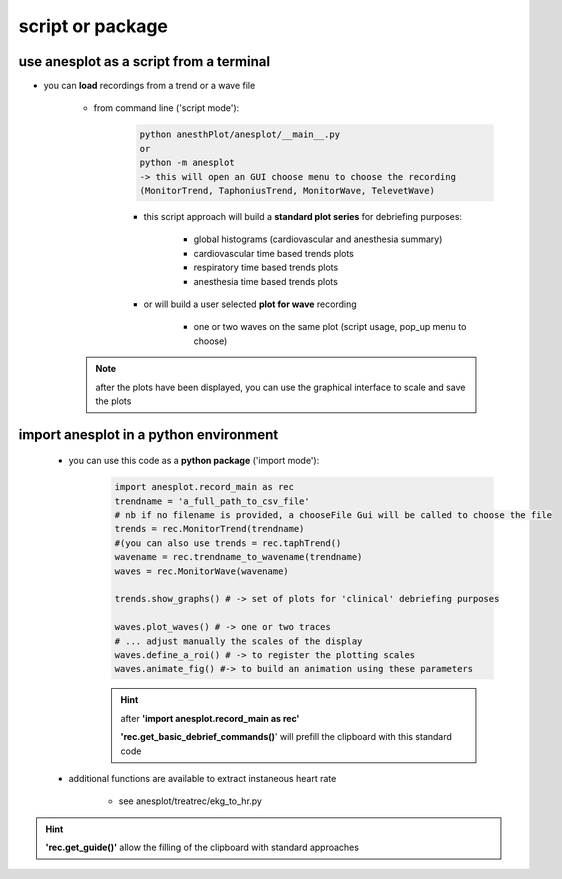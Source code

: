 script or package
=================

use anesplot as a script from a terminal
-----------------------------------------

- you can **load** recordings from a trend or a wave file

   - from command line ('script mode'):
      .. code-block:: bash

         python anesthPlot/anesplot/__main__.py
         or
         python -m anesplot
         -> this will open an GUI choose menu to choose the recording 
         (MonitorTrend, TaphoniusTrend, MonitorWave, TelevetWave)


      - this script approach will build a **standard plot series** for debriefing purposes:
         
         - global histograms (cardiovascular and anesthesia summary)
         - cardiovascular time based trends plots
         - respiratory time based trends plots
         - anesthesia time based trends plots

      - or will build a user selected **plot for wave** recording 
  
         - one or two waves on the same plot (script usage, pop_up menu to choose)

   .. note::
      after the plots have been displayed, you can use the graphical interface to scale and save the plots


import anesplot in a python environment
----------------------------------------

   - you can use this code as a **python package** ('import mode'):
      .. code-block::  python
 
         import anesplot.record_main as rec
         trendname = 'a_full_path_to_csv_file'
         # nb if no filename is provided, a chooseFile Gui will be called to choose the file
         trends = rec.MonitorTrend(trendname)
         #(you can also use trends = rec.taphTrend()
         wavename = rec.trendname_to_wavename(trendname)
         waves = rec.MonitorWave(wavename)
        
         trends.show_graphs() # -> set of plots for 'clinical' debriefing purposes

         waves.plot_waves() # -> one or two traces
         # ... adjust manually the scales of the display
         waves.define_a_roi() # -> to register the plotting scales
         waves.animate_fig() #-> to build an animation using these parameters

      .. hint::   
         after **'import anesplot.record_main as rec'**

         **'rec.get_basic_debrief_commands()**' will prefill the clipboard with this standard code

   - additional functions are available to extract instaneous heart rate

      - see anesplot/treatrec/ekg_to_hr.py

.. hint:: 
   **'rec.get_guide()'** allow the filling of the clipboard with standard approaches
